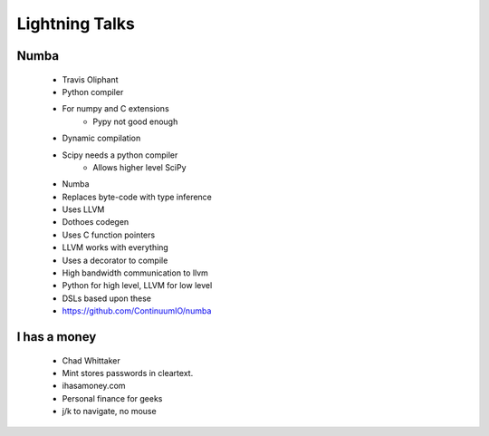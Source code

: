 ===================
Lightning Talks
===================

Numba
-----
  * Travis Oliphant
  * Python compiler
  * For numpy and C extensions
     * Pypy not good enough
  * Dynamic compilation
  * Scipy needs a python compiler
     * Allows higher level SciPy
  * Numba 
  * Replaces byte-code with type inference
  * Uses LLVM
  * Dothoes codegen
  * Uses C function pointers
  * LLVM works with everything
  * Uses a decorator to compile
  * High bandwidth communication to llvm
  * Python for high level, LLVM for low level
  * DSLs based upon these
  * https://github.com/ContinuumIO/numba

I has a money
-------------
  * Chad Whittaker
  * Mint stores passwords in cleartext. 
  * ihasamoney.com
  * Personal finance for geeks
  * j/k to navigate, no mouse


